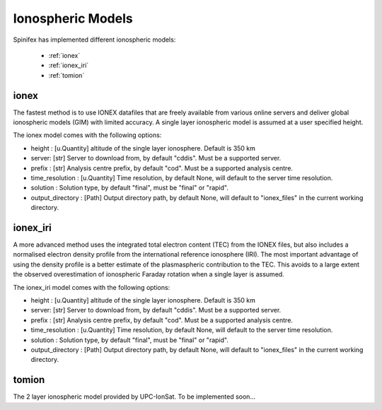 ==================
Ionospheric Models
==================


Spinifex has implemented different ionospheric models:

    * :ref:`ionex`
    * :ref:`ionex_iri`
    * :ref:`tomion`

.. _ionex:

ionex
---------------------
The fastest method is to use IONEX datafiles that are freely available from various online servers
and deliver global ionospheric models (GIM) with limited accuracy. A single layer ionospheric model is assumed at a
user specified height.

The ionex model comes with the following options:

* height :  [u.Quantity] altitude of the single layer ionosphere. Default is 350 km
* server: [str] Server to download from, by default "cddis". Must be a supported server.
* prefix : [str] Analysis centre prefix, by default "cod". Must be a supported analysis centre.
* time_resolution : [u.Quantity] Time resolution, by default None, will default to the server time resolution.
* solution : Solution type, by default "final", must be "final" or "rapid".
* output_directory : [Path] Output directory path, by default None, will default to "ionex_files" in the current working directory.


.. _ionex_iri:

ionex_iri
---------------------
A more advanced method uses the integrated total electron content (TEC) from the IONEX files, but also includes
a normalised electron density profile from the international reference ionosphere (IRI). The most important advantage
of using the density profile
is a better estimate of the plasmaspheric contribution to the TEC. This avoids to a large extent the observed
overestimation of ionospheric Faraday rotation when a single layer is assumed.

The ionex_iri model comes with the following options:

* height :  [u.Quantity] altitude of the single layer ionosphere. Default is 350 km
* server: [str] Server to download from, by default "cddis". Must be a supported server.
* prefix : [str] Analysis centre prefix, by default "cod". Must be a supported analysis centre.
* time_resolution : [u.Quantity] Time resolution, by default None, will default to the server time resolution.
* solution : Solution type, by default "final", must be "final" or "rapid".
* output_directory : [Path] Output directory path, by default None, will default to "ionex_files" in the current working directory.



.. _tomion:

tomion
---------------------
The 2 layer ionospheric model provided by UPC-IonSat. To be implemented soon...
